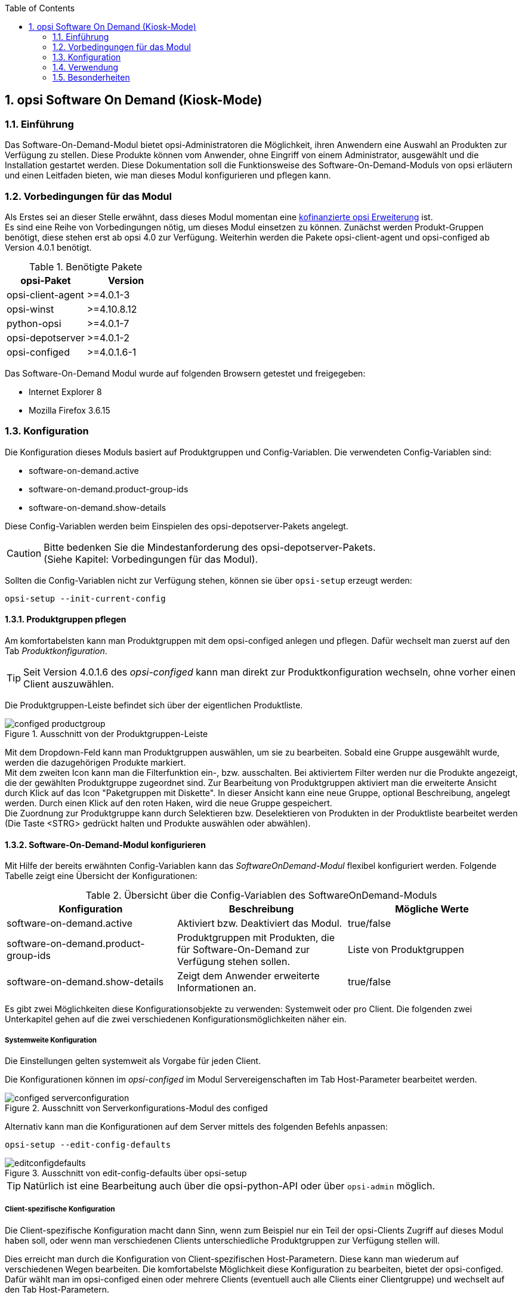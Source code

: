 //// 
; Copyright (c) uib gmbh (www.uib.de)
; This documentation is owned by uib
; Until we found a better license:
; All rights reserved.
; credits: http://www.opsi.org/credits/
////

:Author:	Erol Ueluekmen <e.ueluekmen@uib.de>
:Date:      22.03.2011
:Revision:  4.0.0.1
:toc:
:numbered:
:website: http://opsi.org

[[software-on-demand]]
== opsi Software On Demand (Kiosk-Mode)

[[software-on-demand_introduction]]
=== Einführung

Das Software-On-Demand-Modul bietet opsi-Administratoren die
Möglichkeit, ihren Anwendern eine Auswahl an Produkten zur Verfügung zu
stellen. Diese Produkte können vom Anwender, ohne Eingriff von einem
Administrator, ausgewählt und die Installation gestartet werden.
Diese Dokumentation soll die Funktionsweise des Software-On-Demand-Moduls
von opsi erläutern und einen Leitfaden bieten, wie man dieses
Modul konfigurieren und pflegen kann.

[[software-on-demand_prerequisits]]
=== Vorbedingungen für das Modul

Als Erstes sei an dieser Stelle erwähnt, dass dieses Modul momentan eine
http://www.uib.de/www/kofinanziert/index.html[kofinanzierte opsi Erweiterung] ist. +
Es sind eine Reihe von Vorbedingungen nötig, um dieses Modul einsetzen
zu können. Zunächst werden Produkt-Gruppen benötigt, diese stehen erst
ab opsi 4.0 zur Verfügung. Weiterhin werden die Pakete
opsi-client-agent und opsi-configed ab Version 4.0.1 benötigt.

.Benötigte Pakete
[options="header"]
|==========================
|opsi-Paket|Version
|opsi-client-agent|>=4.0.1-3
|opsi-winst|>=4.10.8.12
|python-opsi|>=4.0.1-7
|opsi-depotserver|>=4.0.1-2
|opsi-configed|>=4.0.1.6-1
|==========================

Das Software-On-Demand Modul wurde auf folgenden Browsern getestet und freigegeben:

* Internet Explorer 8
* Mozilla Firefox 3.6.15

[[software-on-demand_configuration-parameter]]
=== Konfiguration

Die Konfiguration dieses Moduls basiert auf Produktgruppen und Config-Variablen.
Die verwendeten Config-Variablen sind:

* software-on-demand.active
* software-on-demand.product-group-ids
* software-on-demand.show-details

Diese Config-Variablen werden beim Einspielen des opsi-depotserver-Pakets angelegt.

CAUTION: Bitte bedenken Sie die Mindestanforderung des opsi-depotserver-Pakets. +
(Siehe Kapitel: Vorbedingungen für das Modul).

Sollten die Config-Variablen nicht zur Verfügung stehen, können sie über `opsi-setup` erzeugt werden:

[source, prompt]
----
opsi-setup --init-current-config
----

[[software-on-demand_product-group-management]]
==== Produktgruppen pflegen

Am komfortabelsten kann man Produktgruppen mit dem opsi-configed anlegen und pflegen.
Dafür wechselt man zuerst auf den Tab _Produktkonfiguration_.

TIP: Seit Version 4.0.1.6 des _opsi-configed_ kann man direkt zur
Produktkonfiguration wechseln, ohne vorher einen Client auszuwählen.

Die Produktgruppen-Leiste befindet sich über der eigentlichen Produktliste.

.Ausschnitt von der Produktgruppen-Leiste
image::../images/configed_productgroup.png[]

Mit dem Dropdown-Feld kann man Produktgruppen auswählen, um sie zu bearbeiten.
Sobald eine Gruppe ausgewählt wurde, werden die dazugehörigen Produkte markiert. +
Mit dem zweiten Icon kann man die Filterfunktion ein-, bzw. ausschalten.
Bei aktiviertem Filter werden nur die Produkte angezeigt, die der gewählten Produktgruppe zugeordnet sind.
Zur Bearbeitung von Produktgruppen aktiviert man die erweiterte Ansicht durch Klick auf das Icon "Paketgruppen mit Diskette". 
In dieser Ansicht kann eine neue Gruppe, optional Beschreibung, angelegt werden.
Durch einen Klick auf den roten Haken, wird die neue Gruppe gespeichert. +
Die Zuordnung zur Produktgruppe kann durch Selektieren bzw. Deselektieren von Produkten in der Produktliste bearbeitet werden (Die Taste +<STRG>+ gedrückt halten und Produkte auswählen oder abwählen).

[[software-on-demand_configuration]]
==== Software-On-Demand-Modul konfigurieren

Mit Hilfe der bereits erwähnten Config-Variablen kann das _SoftwareOnDemand-Modul_ flexibel konfiguriert werden.
Folgende Tabelle zeigt eine Übersicht der Konfigurationen:

.Übersicht über die Config-Variablen des SoftwareOnDemand-Moduls
[options="header"]
|==========================
|Konfiguration|Beschreibung|Mögliche Werte
|software-on-demand.active|Aktiviert bzw. Deaktiviert das Modul.|true/false
|software-on-demand.product-group-ids|Produktgruppen mit Produkten, die für Software-On-Demand zur Verfügung stehen sollen.|Liste von Produktgruppen
|software-on-demand.show-details|Zeigt dem Anwender erweiterte Informationen an.|true/false
|==========================

Es gibt zwei Möglichkeiten diese Konfigurationsobjekte zu verwenden:
Systemweit oder pro Client. Die folgenden zwei Unterkapitel gehen auf
die zwei verschiedenen Konfigurationsmöglichkeiten näher ein.

[[software-on-demand_systemwide-configuration]]
===== Systemweite Konfiguration
Die Einstellungen gelten systemweit als Vorgabe für jeden Client.

Die Konfigurationen können im _opsi-configed_ im Modul Servereigenschaften im Tab Host-Parameter bearbeitet werden.

.Ausschnitt von Serverkonfigurations-Modul des configed
image::../images/configed_serverconfiguration.png[]

Alternativ kann man die Konfigurationen auf dem Server mittels des folgenden Befehls anpassen:

[source, prompt]
----
opsi-setup --edit-config-defaults
----

.Ausschnitt von edit-config-defaults über opsi-setup
image::../images/editconfigdefaults.png[]

TIP: Natürlich ist eine Bearbeitung auch über die opsi-python-API oder über `opsi-admin` möglich.

[[software-on-demand_client-configuration]]
===== Client-spezifische Konfiguration

Die Client-spezifische Konfiguration macht dann Sinn, wenn zum Beispiel nur ein Teil der opsi-Clients
Zugriff auf dieses Modul haben soll, oder wenn man verschiedenen Clients unterschiedliche Produktgruppen zur Verfügung stellen will.

Dies erreicht man durch die Konfiguration von Client-spezifischen Host-Parametern.
Diese kann man wiederum auf verschiedenen Wegen bearbeiten.
Die komfortabelste Möglichkeit diese Konfiguration zu bearbeiten, bietet der opsi-configed.
Dafür wählt man im opsi-configed einen oder mehrere Clients (eventuell auch alle Clients einer Clientgruppe) und wechselt auf den Tab Host-Parametern.

.Ausschnitt von Host-Parametern
image::../images/configed_hostparameter.png[]

Diese Einstellungen überschreiben die systemweiten Vorgaben.

[[software-on-demand_event-configuration]]
==== opsiclientd Event-Konfiguration

Beim Installieren von Produkten über das Software-On-Demand-Modul stehen dem Anwender zwei Möglichkeiten zur Verfügung, die Installation zu starten:

* beim nächsten Systemstart ausführen
* sofort ausführen

Wählt der Benutzer an dieser Stelle die Möglichkeit _beim nächsten Systemstart ausführen_, werden die Produkte nur auf _setup_ gesetzt.
Wird _sofort ausführen_ gewählt, erzeugt der _opsiclientd_ ein Event vom Typ _software on demand_.
Dieses Event kann, wie jedes andere Event auch, in der `opsiclientd.conf` konfiguriert werden.
In der im _opsi-client-agent_ enthaltenen `opsiclientd.conf` ist bereits eine Konfiguration enthalten, die angepasst werden kann.

[[software-on-demand_CI]]
==== Anpassung an Corporate Identity

Das Erscheinungsbild im Browser des Software-On-Demand-Moduls kann an die firmeneigene Corporate Identity angepasst werden. Dazu muss die CSS-Datei: _opsiclientd.css_ angepasst werden. Auf dem Client liegt diese Datei unter:

_C:\Programme\opsi.org\opsi-client-agent\opsiclientd\static_html_

Diese kann durch editieren und neu laden angepasst werden. Diese Änderung muss auf den Server kopiert werden, um bei Neuinstallationen des opsi-client-agenten die Änderungen mit zu verteilen. Dazu muss die CSS-Datei und eventuell die Logo-Datei auf den Server ins Verzeichnis:

_/opt/pcbin/install/opsi-client-agent/files/opsi/dist/opsiclientd/static_html_

kopiert werden. Ein nachträgliches Rechte nachziehen hilft Folgefehler zu vermeiden:

[source, prompt]
----
opsi-setup --set-rights /opt/pcbin/install/opsi-client-agent
----

CAUTION: Die Änderungen werden momentan nicht gesichert und würden bei einer Neuinstallation des opsi-Pakets opsi-client-agent überschrieben werden. Bitte denken Sie daran, die Dateien vor einem Upgrade zu sichern.


[[software-on-demand_usage]]
=== Verwendung

Das Software-On-Demand-Modul stellt über den `opsiclientd` eine Webanwendung zur Verfügung. Diese ist über den jeweiligen Clients unter der URL https://localhost:4441/swondemand erreichbar.

Wenn der opsi-client-agent während der Installation merkt, dass die Konfiguration: _software-on-demand.active_ auf _true_ gesetzt wurde, wird automatisch während der Installation auf dem Client ein Startmenü-Eintrag erstellt, über den die Webanwendung direkt aufgerufen werden kann. Diesen findet man dann unter: _Start -> Programme -> opsi.org -> software-on-demand_. Über diesen Startmenü-Eintrag wird der Standardbrowser mit der oben genannten URL aufgerufen.

Die Anzeige wird beeinflusst durch die Konfiguration vom _software-on-demand.show-details_. Durch diese Konfiguration werden entweder nur minimale bzw. viele Eigenschaften der Produkte gezeigt.

Auf das Modul kann auch über das Netzwerk zugegriffen werden, hierbei ist jedoch eine Authentifizierung notwendig.

.Ausschnitt von der Übersichtsseite von Software-on-demand
image::../images/opsi-software-on-demand_overview.png[]

Aus der Liste, die angezeigt wird, kann sich der Anwender die Software aussuchen und zum Installieren auswählen; dies geschieht über die Aktivierung der Checkbox: _installieren_. Wenn die Software schon installiert war, wird _neu installieren_ und zusätzlich _deinstallieren_ zur Auswahl gestellt. (Abhängige Pakete, die eventuell über die Abhängigkeitssteuerung von opsi mit installiert wurden, werden bei dieser Deinstallation nicht mit deinstalliert, da in diesem Zustand nicht hundert prozentig festgestellt werden kann, ob die Abhängigkeit nur dieses Paket betrifft.)

Nach dem die Auswahl abgeschlossen wurde, kommt man durch den Button: _weiter_ auf die nächste Seite.

Auf der nächsten Seite wird eine Übersicht über die anstehenden Aktionen angezeigt, auch diese Seite ist über die Konfiguration von _software-on-demand.show-details_ beeinflussbar. Wenn diese Konfiguration auf _true_ steht, wird neben der Auswahl des Anwenders noch zusätzlich angezeigt, welche Pakete über eine Abhängigkeit auf setup gesetzt wurden und welche Pakete schon auf setup standen.

.Ausschnitt von der Übersichtsseite der anstehenden Aktionen
image::../images/opsi-software-on-demand_actions.png[]

Wie man oben im Ausschnitt erkennen kann, hat man nun drei Auswahlmöglichkeiten. Zu diesem Zeitpunkt wurden die Änderungen noch nicht an den opsi-Service übertragen. Hier hat man noch die Möglichkeit mit dem Button: _zurück_ auf die Übersichtsseite zurück zu wechseln, um die Auswahl anzupassen.
Der Button _beim nächsten Systemstart ausführen_ schickt die Änderungen an den opsi-Service weiter und die Änderungen werden für den nächsten Systemstart vorgemerkt.
Der Button _sofort ausführen_ löst das oben genannte Event aus und die Installationen werden anhand der Eventkonfiguration sofort ausgeführt.

[[software-on-demand_notice]]
=== Besonderheiten

Folgende Besonderheiten gelten für das Software-On-Demand Modul:

* Abhängigkeiten werden automatisch aufgelöst +
   - Software, die von Software aus der Demand-Gruppe abhängig ist, wird automatisch falls benötigt auf setup gesetzt, ohne Einfluss des Anwenders.

* Software die schon auf setup steht +
   - In diesem Fall, wird die Checkbox: _installieren_, schon bei der Übersichtsseite aktiviert.













